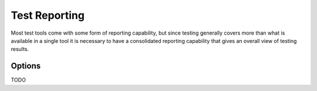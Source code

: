Test Reporting
==============

Most test tools come with some form of reporting capability, but since testing generally covers more than what is available in a single tool
it is necessary to have a consolidated reporting capability that gives an overall view of testing results.

Options
-------
TODO